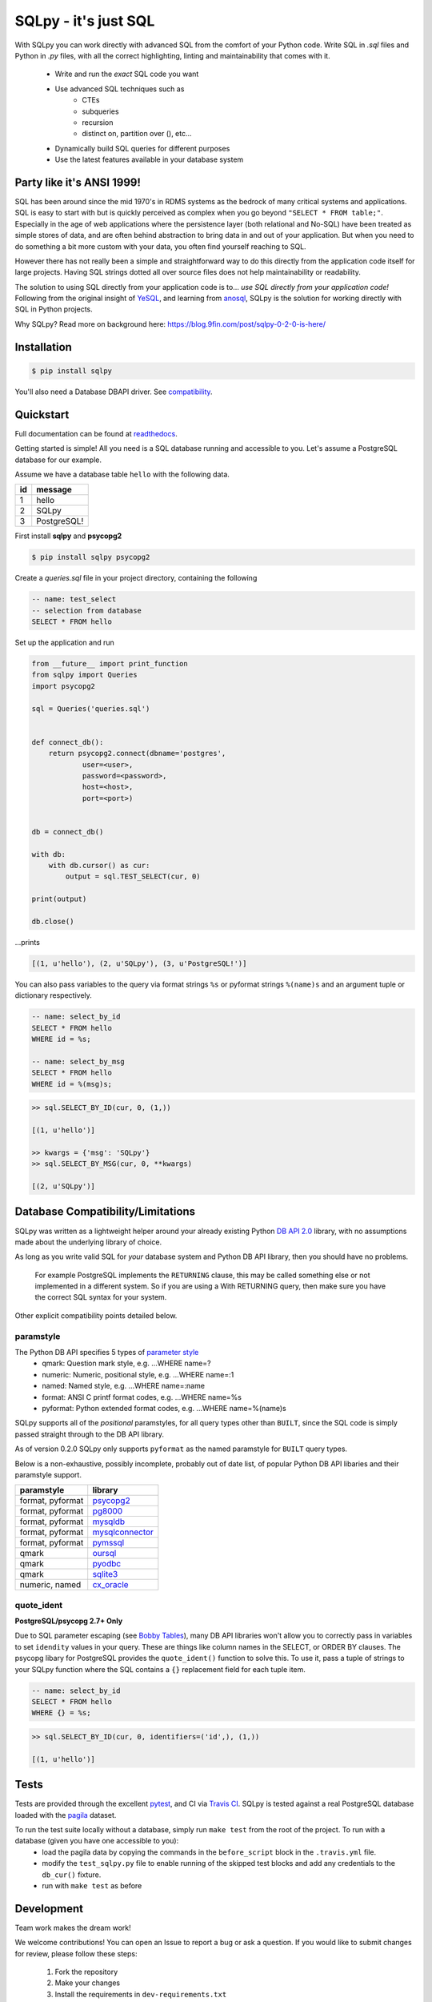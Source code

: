 =====================
SQLpy - it's just SQL
=====================
|pypi| |build-status| |coverage| |versions|


With SQLpy you can work directly with advanced SQL from the comfort of your Python code. Write SQL in `.sql` files and Python in `.py` files, with all the correct highlighting, linting and maintainability that comes with it.

    - Write and run the *exact* SQL code you want
    - Use advanced SQL techniques such as
        - CTEs
        - subqueries
        - recursion
        - distinct on, partition over (), etc...
    - Dynamically build SQL queries for different purposes
    - Use the latest features available in your database system

Party like it's ANSI 1999!
==========================
SQL has been around since the mid 1970's in RDMS systems as the bedrock of many critical systems and applications. SQL is easy to start with but is quickly perceived as complex when you go beyond ``"SELECT * FROM table;"``. Especially in the age of web applications where the persistence layer (both relational and No-SQL) have been treated as simple stores of data, and are often behind abstraction to bring data in and out of your application. But when you need to do something a bit more custom with your data, you often find yourself reaching to SQL.  

However there has not really been a simple and straightforward way to do this directly from the application code itself for large projects. Having SQL strings dotted all over source files does not help maintainability or readability. 

The solution to using SQL directly from your application code is to... *use SQL directly from your application code!* Following from the original insight of `YeSQL`_, and learning from `anosql`_, SQLpy is the solution for working directly with SQL in Python projects.

Why SQLpy? Read more on background here: https://blog.9fin.com/post/sqlpy-0-2-0-is-here/

.. _YeSQL: https://github.com/krisajenkins/yesql/
.. _anosql: https://github.com/honza/anosql

Installation
============

.. code-block:: none
   
    $ pip install sqlpy

You'll also need a Database DBAPI driver. See `compatibility`_.

Quickstart
==========
Full documentation can be found at `readthedocs <https://sqlpy.readthedocs.io>`_.

Getting started is simple! All you need is a SQL database running and accessible to you. Let's assume a PostgreSQL database for our example.

Assume we have a database table ``hello`` with the following data.

====  ==========
 id    message
====  ==========
 1     hello
 2     SQLpy
 3     PostgreSQL!
====  ==========

First install **sqlpy** and **psycopg2**

.. code-block:: none

    $ pip install sqlpy psycopg2

Create a `queries.sql` file in your project directory, containing the following

.. code-block:: sql

    -- name: test_select
    -- selection from database
    SELECT * FROM hello

Set up the application and run

.. code-block:: python
    
    from __future__ import print_function
    from sqlpy import Queries
    import psycopg2

    sql = Queries('queries.sql')


    def connect_db():
        return psycopg2.connect(dbname='postgres',
                user=<user>,
                password=<password>,
                host=<host>,
                port=<port>)


    db = connect_db()

    with db:
        with db.cursor() as cur:
            output = sql.TEST_SELECT(cur, 0)

    print(output)

    db.close()

\...prints

.. code-block:: none

    [(1, u'hello'), (2, u'SQLpy'), (3, u'PostgreSQL!')]

You can also pass variables to the query via format strings ``%s`` or pyformat strings ``%(name)s`` and an argument tuple or dictionary respectively.

.. code-block:: sql

    -- name: select_by_id
    SELECT * FROM hello
    WHERE id = %s;

    -- name: select_by_msg
    SELECT * FROM hello
    WHERE id = %(msg)s;

.. code-block:: python

    >> sql.SELECT_BY_ID(cur, 0, (1,))

    [(1, u'hello')]

    >> kwargs = {'msg': 'SQLpy'}
    >> sql.SELECT_BY_MSG(cur, 0, **kwargs)

    [(2, u'SQLpy')]

.. _compatibility:

Database Compatibility/Limitations
==================================
SQLpy was written as a lightweight helper around your already existing Python `DB API 2.0`_ library, with no assumptions made about the underlying library of choice.

As long as you write valid SQL for *your* database system and Python DB API library, then you should have no problems.
    
    For example PostgreSQL implements the ``RETURNING`` clause, this may be called something else or not implemented in a different system. So if you are using a With RETURNING query, then make sure you have the correct SQL syntax for your system.

Other explicit compatibility points detailed below.

paramstyle
----------

The Python DB API specifies 5 types of `parameter style`_
    - qmark: Question mark style, e.g. ...WHERE name=?
    - numeric: Numeric, positional style, e.g. ...WHERE name=:1
    - named: Named style, e.g. ...WHERE name=:name
    - format: ANSI C printf format codes, e.g. ...WHERE name=%s
    - pyformat: Python extended format codes, e.g. ...WHERE name=%(name)s

SQLpy supports all of the *positional* paramstyles, for all query types other than ``BUILT``, since the SQL code is simply passed straight through to the DB API library.

As of version 0.2.0 SQLpy only supports ``pyformat`` as the named paramstyle for ``BUILT`` query types.

Below is a non-exhaustive, possibly incomplete, probably out of date list, of popular Python DB API libaries and their paramstyle support.

================   ==================
paramstyle          library
================   ==================
format, pyformat    `psycopg2`_
format, pyformat    `pg8000`_
format, pyformat    `mysqldb`_
format, pyformat    `mysqlconnector`_
format, pyformat    `pymssql`_
qmark               `oursql`_
qmark               `pyodbc`_
qmark               `sqlite3`_
numeric, named      `cx_oracle`_
================   ==================

.. _DB API 2\.0: https://www.python.org/dev/peps/pep-0249/
.. _parameter style: https://www.python.org/dev/peps/pep-0249/#paramstyle
.. _psycopg2: http://initd.org/psycopg/docs/
.. _pg8000: http://pythonhosted.org/pg8000/
.. _mysqldb: http://mysql-python.sourceforge.net/MySQLdb.html
.. _mysqlconnector: https://dev.mysql.com/doc/connector-python/en/
.. _pymssql: http://pymssql.org/en/stable/migrate_1_x_to_2_x.html?highlight=paramstyle#parameter-substitution
.. _oursql: https://pythonhosted.org/oursql/index.html
.. _pyodbc: https://github.com/mkleehammer/pyodbc/wiki
.. _sqlite3: https://docs.python.org/3.6/library/sqlite3.html
.. _cx_oracle: http://cx-oracle.readthedocs.io/en/latest/index.html

quote_ident
-----------
**PostgreSQL/psycopg 2.7+ Only**

Due to SQL parameter escaping (see `Bobby Tables`_), many DB API libraries won't allow you to correctly pass in variables to set ``idendity`` values in your query. These are things like column names in the SELECT, or ORDER BY clauses. The psycopg libary for PostgreSQL provides the ``quote_ident()`` function to solve this. To use it, pass a tuple of strings to your SQLpy function where the SQL contains a ``{}`` replacement field for each tuple item.

.. code-block:: sql

    -- name: select_by_id
    SELECT * FROM hello
    WHERE {} = %s;

.. code-block:: python

    >> sql.SELECT_BY_ID(cur, 0, identifiers=('id',), (1,))

    [(1, u'hello')]

.. _Bobby Tables: http://bobby-tables.com/python

Tests
=====
Tests are provided through the excellent `pytest`_, and CI via `Travis CI`_. SQLpy is tested against a real PostgreSQL database loaded with the `pagila`_ dataset.

To run the test suite locally without a database, simply run ``make test`` from the root of the project. To run with a database (given you have one accessible to you):
    - load the pagila data by copying the commands in the ``before_script`` block in the ``.travis.yml`` file.
    - modify the ``test_sqlpy.py`` file to enable running of the skipped test blocks and add any credentials to the ``db_cur()`` fixture.
    - run with ``make test`` as before

.. _pytest: https://docs.pytest.org/en/latest/
.. _Travis CI: https://travis-ci.org/9fin/sqlpy
.. _pagila: https://github.com/devrimgunduz/pagila

Development
===========

Team work makes the dream work!

We welcome contributions! You can open an Issue to report a bug or ask a question. If you would like to submit changes for review, please follow these steps:

    1. Fork the repository
    2. Make your changes
    3. Install the requirements in ``dev-requirements.txt``
    4. Submit a pull request after running ``make check`` (ensure it does not error!)


License
=======
MIT


.. |build-status| image:: https://travis-ci.org/9fin/sqlpy.svg?branch=master
    :alt: build status
    :scale: 100%
    :target: https://travis-ci.org/9fin/sqlpy

.. |pypi| image:: https://img.shields.io/pypi/v/sqlpy.svg
    :alt: Pypi Version
    :scale: 100%
    :target: https://pypi.python.org/pypi/sqlpy

.. |coverage| image:: https://coveralls.io/repos/github/9fin/sqlpy/badge.svg?branch=master
    :alt: Pypi Version
    :scale: 100%
    :target: https://coveralls.io/github/9fin/sqlpy?branch=master

.. |versions| image:: https://img.shields.io/pypi/pyversions/sqlpy.svg
    :alt: Python Versions
    :scale: 100%
    :target: https://pypi.python.org/pypi/sqlpy

